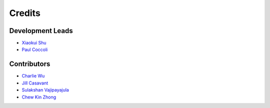 =======
Credits
=======

Development Leads
-----------------

- `Xiaokui Shu`_
- `Paul Coccoli`_

Contributors
------------

- `Charlie Wu`_
- `Jill Casavant`_
- `Sulakshan Vajipayajula`_
- `Chew Kin Zhong`_

.. _Xiaokui Shu: https://github.com/subbyte
.. _Paul Coccoli: https://github.com/pcoccoli
.. _Charlie Wu: https://github.com/charliewutw
.. _Jill Casavant: https://github.com/jmcasava
.. _Sulakshan Vajipayajula: https://github.com/svajipay
.. _Chew Kin Zhong: https://github.com/kinzhong

